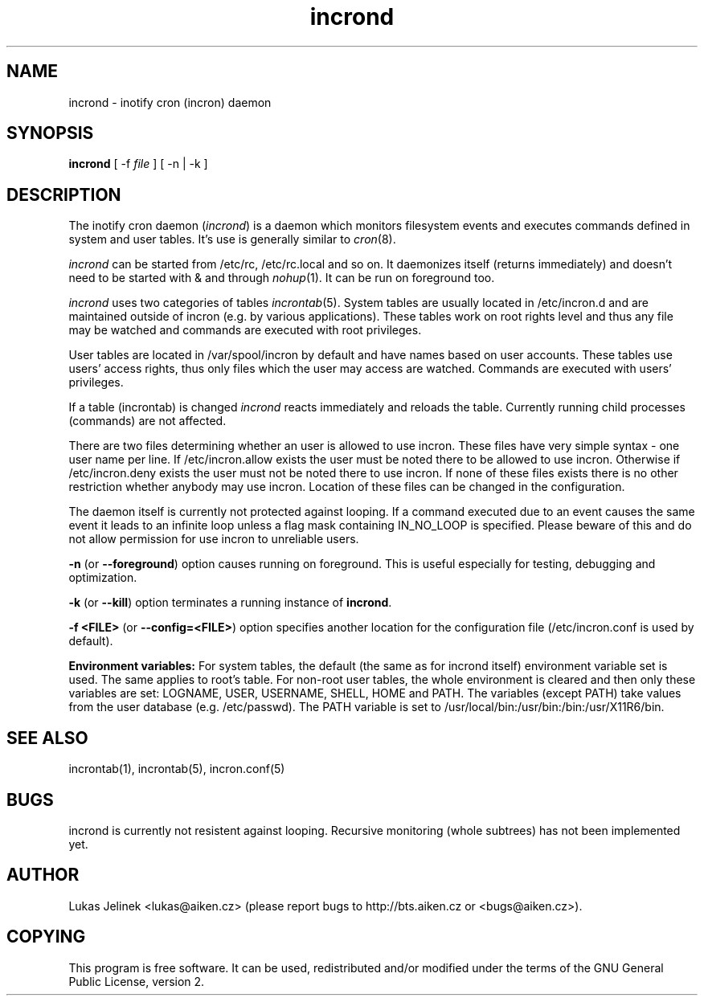 .TH "incrond" "8" "0.5.10" "Lukas Jelinek" "incron documentation"
.SH "NAME"
incrond \- inotify cron (incron) daemon

.SH "SYNOPSIS"
\fBincrond\fR [ \-f \fIfile\fR ] [ \-n | \-k ]
.SH "DESCRIPTION"
The inotify cron daemon (\fIincrond\fR) is a daemon which monitors filesystem events and executes commands defined in system and user tables. It's use is generally similar to \fIcron\fR(8).

\fIincrond\fR can be started from /etc/rc, /etc/rc.local and so on. It daemonizes itself (returns immediately) and doesn't need to be started with & and through \fInohup\fR(1). It can be run on foreground too.

\fIincrond\fR uses two categories of tables \fIincrontab\fR(5). System tables are usually located in /etc/incron.d and are maintained outside of incron (e.g. by various applications). These tables work on root rights level and thus any file may be watched and commands are executed with root privileges.

User tables are located in /var/spool/incron by default and have names based on user accounts. These tables use users' access rights, thus only files which the user may access are watched. Commands are executed with users' privileges.

If a table (incrontab) is changed \fIincrond\fR reacts immediately and reloads the table. Currently running child processes (commands) are not affected.

There are two files determining whether an user is allowed to use incron. These files have very simple syntax \- one user name per line. If /etc/incron.allow exists the user must be noted there to be allowed to use incron. Otherwise if /etc/incron.deny exists the user must not be noted there to use incron. If none of these files exists there is no other restriction whether anybody may use incron. Location of these files can be changed in the configuration.

The daemon itself is currently not protected against looping. If a command executed due to an event causes the same event it leads to an infinite loop unless a flag mask containing IN_NO_LOOP is specified. Please beware of this and do not allow permission for use incron to unreliable users.


\fB\-n\fR (or \fB\-\-foreground\fR) option causes running on foreground. This is useful especially for testing, debugging and optimization.

\fB\-k\fR (or \fB\-\-kill\fR) option terminates a running instance of \fBincrond\fR.

\fB\-f <FILE>\fR (or \fB\-\-config=<FILE>\fR) option specifies another location for the configuration file (/etc/incron.conf is used by default).

\fBEnvironment variables:\fR For system tables, the default (the same as for incrond itself) environment variable set is used. The same applies to root's table. For non\-root user tables, the whole environment is cleared and then only these variables are set: LOGNAME, USER, USERNAME, SHELL, HOME and PATH. The variables (except PATH) take values from the user database (e.g. /etc/passwd). The PATH variable is set to /usr/local/bin:/usr/bin:/bin:/usr/X11R6/bin.
.SH "SEE ALSO"
incrontab(1), incrontab(5), incron.conf(5)
.SH "BUGS"
incrond is currently not resistent against looping. Recursive monitoring (whole subtrees) has not been implemented yet.
.SH "AUTHOR"
Lukas Jelinek <lukas@aiken.cz> (please report bugs to http://bts.aiken.cz or <bugs@aiken.cz>).
.SH "COPYING"
This program is free software. It can be used, redistributed and/or modified under the terms of the GNU General Public License, version 2.
